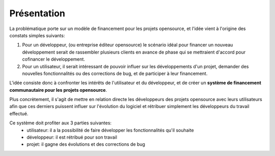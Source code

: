 Présentation
============

La problématique porte sur un modèle de financement pour les projets opensource, et l'idée vient à l'origine des constats simples suivants:

1. Pour un développeur, (ou entreprise éditeur opensource) le scénario idéal pour financer un nouveau développement serait de rassembler plusieurs clients en avance de phase qui se mettraient d'accord pour cofinancer le développement.

2. Pour un utilisateur, il serait intéressant de pouvoir influer sur les développements d'un projet, demander des nouvelles fonctionnalités ou des corrections de bug, et de participer à leur financement.

L'idée consiste donc à confronter les intérêts de l'utilisateur et du développeur, et de créer un **système de financement communautaire pour les projets opensource**.

Plus concrètement, il s'agit de mettre en relation directe les développeurs des projets opensource avec leurs utilisateurs afin que ces derniers puissent influer sur l'évolution du logiciel et rétribuer simplement les développeurs du travail effectué.

Ce système doit profiter aux 3 parties suivantes:
 * utilisateur: il a la possibilité de faire développer les fonctionnalités qu'il souhaite
 * développeur: il est rétribué pour son travail
 * projet: il gagne des évolutions et des corrections de bug

